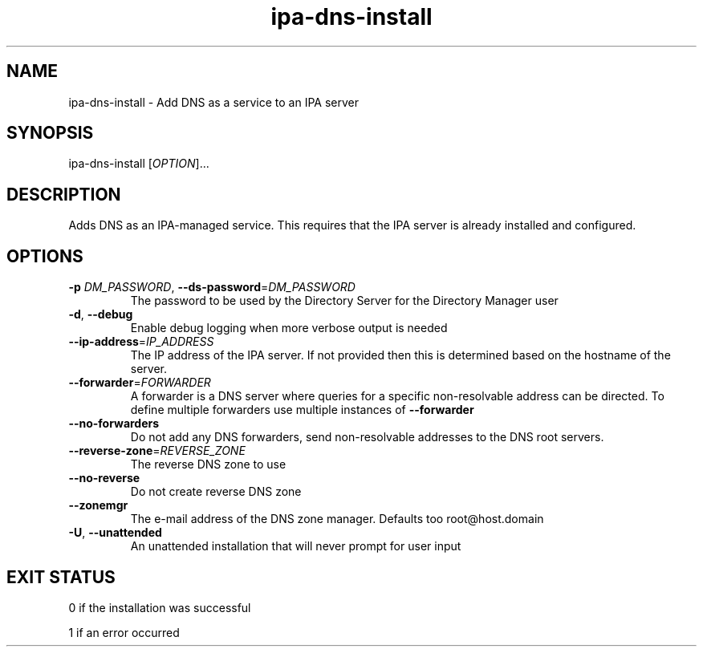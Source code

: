 .\" A man page for ipa-dns-install
.\" Copyright (C) 2010 Red Hat, Inc.
.\"
.\" This program is free software; you can redistribute it and/or modify
.\" it under the terms of the GNU General Public License as published by
.\" the Free Software Foundation, either version 3 of the License, or
.\" (at your option) any later version.
.\"
.\" This program is distributed in the hope that it will be useful, but
.\" WITHOUT ANY WARRANTY; without even the implied warranty of
.\" MERCHANTABILITY or FITNESS FOR A PARTICULAR PURPOSE.  See the GNU
.\" General Public License for more details.
.\"
.\" You should have received a copy of the GNU General Public License
.\" along with this program.  If not, see <http://www.gnu.org/licenses/>.
.\"
.\" Author: Rob Crittenden <rcritten@redhat.com>
.\"
.TH "ipa-dns-install" "1" "Sep 9, 2010" "freeipa" ""
.SH "NAME"
ipa\-dns\-install \- Add DNS as a service to an IPA server
.SH "SYNOPSIS"
ipa\-dns\-install [\fIOPTION\fR]...
.SH "DESCRIPTION"
Adds DNS as an IPA\-managed service. This requires that the IPA server is already installed and configured.
.SH "OPTIONS"
.TP
\fB\-p\fR \fIDM_PASSWORD\fR, \fB\-\-ds\-password\fR=\fIDM_PASSWORD\fR
The password to be used by the Directory Server for the Directory Manager user
.TP
\fB\-d\fR, \fB\-\-debug\fR
Enable debug logging when more verbose output is needed
.TP
\fB\-\-ip\-address\fR=\fIIP_ADDRESS\fR
The IP address of the IPA server. If not provided then this is determined based on the hostname of the server.
.TP
\fB\-\-forwarder\fR=\fIFORWARDER\fR
A forwarder is a DNS server where queries for a specific non\-resolvable address can be directed. To define multiple forwarders use multiple instances of \fB\-\-forwarder\fR
.TP
\fB\-\-no\-forwarders\fR
Do not add any DNS forwarders, send non\-resolvable addresses to the DNS root servers.
.TP
\fB\-\-reverse\-zone\fR=\fIREVERSE_ZONE\fR
The reverse DNS zone to use
.TP
\fB\-\-no\-reverse\fR
Do not create reverse DNS zone
.TP
\fB\-\-zonemgr\fR
The e\-mail address of the DNS zone manager. Defaults too root@host.domain
.TP
\fB\-U\fR, \fB\-\-unattended\fR
An unattended installation that will never prompt for user input
.SH "EXIT STATUS"
0 if the installation was successful

1 if an error occurred
